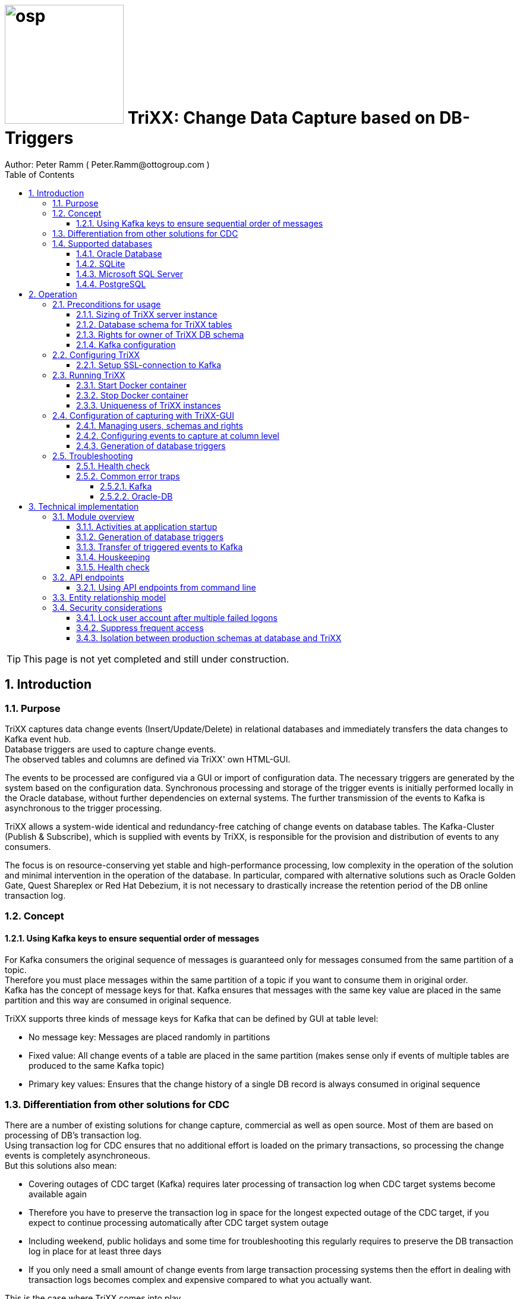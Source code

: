 = image:osp.png[float="left" width=200 ] TriXX: Change Data Capture based on DB-Triggers  =
Author: Peter Ramm ( Peter.Ramm@ottogroup.com )
:Author Initials: PR
:toc:
:toclevels: 4
:icons:
:imagesdir: ./images
:numbered:
:sectnumlevels: 6
:homepage: https://www.osp.de
:title-logo-image: osp.png

TIP: This page is not yet completed and still under construction.

== Introduction ==
=== Purpose ===
**********************************************************************
TriXX captures data change events (Insert/Update/Delete) in relational databases and immediately transfers the data changes to Kafka event hub. +
Database triggers are used to capture change events. +
The observed tables and columns are defined via TriXX' own HTML-GUI.
**********************************************************************

The events to be processed are configured via a GUI or import of configuration data. The necessary triggers are generated by the system based on the configuration data.
Synchronous processing and storage of the trigger events is initially performed locally in the Oracle database, without further dependencies on external systems.
The further transmission of the events to Kafka is asynchronous to the trigger processing.

TriXX allows a system-wide identical and redundancy-free catching of change events on database tables.
The Kafka-Cluster (Publish & Subscribe), which is supplied with events by TriXX, is responsible for the provision and distribution of events to any consumers.

The focus is on resource-conserving yet stable and high-performance processing,
low complexity in the operation of the solution and minimal intervention in the operation of the database.
In particular, compared with alternative solutions such as Oracle Golden Gate, Quest Shareplex or Red Hat Debezium,
it is not necessary to drastically increase the retention period of the DB online transaction log.

=== Concept ===

==== Using Kafka keys to ensure sequential order of messages ====
For Kafka consumers the original sequence of messages is guaranteed only for messages consumed from the same partition of a topic. +
Therefore you must place messages within the same partition of a topic if you want to consume them in original order. +
Kafka has the concept of message keys for that. Kafka ensures that messages with the same key value are placed in the same partition and this way are consumed in original sequence.

TriXX supports three kinds of message keys for Kafka that can be defined by GUI at table level:

* No message key: Messages are placed randomly in partitions
* Fixed value: All change events of a table are placed in the same partition (makes sense only if events of multiple tables are produced to the same Kafka topic)
* Primary key values: Ensures that the change history of a single DB record is always consumed in original sequence


=== Differentiation from other solutions for CDC ===
There are a number of existing solutions for change capture, commercial as well as open source.
Most of them are based on processing of DB's transaction log. +
Using transaction log for CDC ensures that no additional effort is loaded on the primary transactions,
so processing the change events is completely asynchroneous. +
But this solutions also mean:

* Covering outages of CDC target (Kafka) requires later processing of transaction log when CDC target systems become available again
* Therefore you have to preserve the transaction log in space for the longest expected outage of the CDC target, if you expect to continue processing automatically after CDC target system outage
* Including weekend, public holidays and some time for troubleshooting this regularly requires to preserve the DB transaction log in place for at least three days
* If you only need a small amount of change events from large transaction processing systems then the effort in dealing with transaction logs becomes complex and expensive compared to what you actually want.

This is the case where TriXX comes into play. +
Accepting the synchroneous overhead of triggers in business transactions the solution is sized for the expected amount of observed change events independent from the total transaction throughput of the entire database.

=== Supported databases ===

==== Oracle Database ====
Oracle Database is supported for release 12.1. and higher. +
Release 11.2 may function depending on the patch level. There are several issues with compound triggers in Oracle 11 up to release 11.2.0.4.

NOTE: Enterprise Edition with Partitioning Option in Release >= 11.2 is needed until now +
Solution for Standard Edition without partitioning is in progress

==== SQLite ====
SQLite is used as development database for TriXX. There might be no useful production use case but it works.

==== Microsoft SQL Server ====
Support for MS SQL Server is planned in the future.

==== PostgreSQL ====
Support for PostgreSQL is planned in the future.

== Operation ==
=== Preconditions for usage ===
==== Sizing of TriXX server instance ====
TODO: define mimimum CPU and memory requirements for Docker host.

==== Database schema for TriXX tables ====
TriXX needs it's own database schema at the observed database. +
This schema contains configuration tables which TriXX will create itself at first startup as well as the buffered (not yet transferred) events. +
Storage quotas for this schema should allow storage of buffered events as long as the longest possibly expected outage of Kafka that should be covered without restrictions to the business transactions.

==== Rights for owner of TriXX DB schema ====
The owner of the TriXX.schema requires the following grants at database:

.Grants required for Oracle
[cols="~,~"]
|===
|Grant|Description

|CREATE ANY TRIGGER|Allows creation and dropping of triggers in foreign schemas of database
|SELECT ON sys.DBA_Tables|Allows listing of table names for tables without SELECT grant (not included in All_Tables). This right must be granted by user SYS or SYSDBA.
|SELECT ON sys.DBA_Tab_Columns|Allows listing of column names for tables without SELECT grant (not included in All_Tab_Columns). This right must be granted by user SYS or SYSDBA.

|===

==== Kafka configuration ====
.Options for Kafka consumer
[cols="~,~,~"]
|===
|Option|Value|Description

|isolation-level|read_comitted|If not set to read_comitted the consumer will early read/consume messages of pending transactions that are possibly rolled back later from TriXX. Later successful processing of messages by TriXX may lead to duplicate occurrence of messages in consumer's stream.
|===

=== Configuring TriXX ===
You can configure TriXX either by defining config settings as environment variables or by storing configuration settings in a YML file and providing the location of this config file to TriXX via TRIXX_RUN_CONFIG.

Environment variables overrides values from configuration file.

.Mandatory environment parameters for evaluation at appliction start
[cols="~,~"]
|===
|Variable|Description

|TRIXX_DB_PASSWORD|Password of TRIXX_DB_USER, aims also as password of user 'admin' for GUI-logon. Therefore also required for database without access control like SQLite.
|TRIXX_DB_TYPE|Defines the typ of observed database. Valid values: SQLITE, ORACLE
|TRIXX_DB_URL|Database-URL for JDBC Connect:
Example for Oracle: "MY_TNS_ALIAS" or "machine:port/service"
|TRIXX_DB_USER|Username of TriXX-Schema in observed database
|TRIXX_KAFKA_SEED_BROKER|Comma-separated list of seed-brokers for Kafka logon (Host:Port), Example: "kafka1.osp-dd.de:9092, kafka2.osp-dd.de:9092"
"/dev/null" for mocking of Kafka connection in tests (discard events instead of transfer to Kafka).
|===

.Optional environment parameters for evaluation at appliction start
[cols="~,~,~"]
|===
|Variable|Description|Default value

|LOG_LEVEL|Log level of application (debug, info, warn, error)|info
|RAILS_MAX_THREADS|Maximum number of threads for the underlying Puma application server, should be set to greater than TRIXX_INITIAL_WORKER_THREADS + 30 if default is not sufficient|300
|TIMEZONE|Sets local timezone within Docker-container of TriXX-applikation. Must be directly set as environment of container, does not work from config file.|Europe/Berlin
|TNS_ADMIN|directory of tnsnames.ora for resolution of Oracle DB aliases (File tnsnames.ora is usually mounted into Docker-Container). Valid for Oracle only. Must be directly set as environment of container, does not work from config file|
|TRIXX_INITIAL_WORKER_THREADS|Initial number of worker threads. Each worker threads has it's own connection to database and Kafka and operates independent on transferring events from local DB table to Kafka.|3
|TRIXX_KAFKA_MAX_BULK_COUNT|Maximum number of messages to process within one bulk operation to Kafka. Higher values increases risk of unexpected errors like Kafka::MessageSizeTooLarge|1000
|TRIXX_KAFKA_SSL_CA_CERT|Path to CA certificate file in pem format|
|TRIXX_KAFKA_SSL_CLIENT_CERT|Path to client certifikate file in pem format|
|TRIXX_KAFKA_SSL_CLIENT_CERT_KEY|Path to client key in pem format|
|TRIXX_KAFKA_SSL_CLIENT_CERT_KEY_PASSWORD|Password for client key|
|TRIXX_KAFKA_TOTAL_BUFFER_SIZE_MB|Memory buffer size for Kafka message buffer in Megabyte. Maximum for the sum of allocated memory over all threads. If the amount is not sufficient at runtime than the value of TRIXX_KAFKA_MAX_BULK_COUNT is automatically decreased by TriXX until it is according to the available memory.|10
|TRIXX_MAX_TRANSACTION_SIZE|Maximum number of messages for processing within one transaktion (both DB and Kafka)|10000
|TRIXX_RUN_CONFIG|Path and name of configuration file in YML format as alternative to configuration by environment variables|APP_ROOT/config/trixx_run.yml
|===


==== Setup SSL-connection to Kafka ====
Kafka supports encryption and authentication via SSL.
The required setup is described at http://kafka.apache.org/documentation.html#security_ssl.
However, the certificates generated for Kafka are in JKS format, which the underlying library 'ruby-kafka' does not support.
Luckily, it is possible to convert the generated files into X509 format.
A guide how to do conversion is here: https://github.com/zendesk/ruby-kafka/wiki/Creating-X509-certificates-from-JKS-format.


=== Running TriXX ===
The TriXX application is provided as Docker-Image by:
[source]
docker pull git.osp-dd.de:5005/main/trixx

==== Start Docker container ====
You can run the this image like:
[source]
docker run -p 8080:8080 \
  --stop-timeout=120 \
  -e TRIXX_RUN_CONFIG=/etc/trixx_run.yml \
  -v /my_local_dir/trixx_run.yml:/etc/trixx_run.yml \
  git.osp-dd.de:5005/main/trixx

The web-GUI would be available by http://localhost:8080 in this case.
It is recommended to place an own reverse proxy nearby for SSL encryption.

==== Stop Docker container ====
To stop the Docker container you should provide a timeout (at "docker run" or with "docker stop") that allows TriXX to gracefully shutdown all worker threads before Docker terminates hard with "kill -9".

 docker stop -t 120 trixx

==== Uniqueness of TriXX instances ====
Depending on the database type you may run multiple TriXX instances at one database or not.

.Multiple instances allowed for TriXX
[cols="~,~,~"]
|===
|DB type|Multiple instances with same configuration (same TriXX schema)|Multiple instances with different configuration (different TriXX schemas, different Kafka targets)

|SQLite
|Not allowed: No synchronization between multiple instances exist
|Not allowed: No config-specific trigger names are used
|ORACLE
|Possible: Messages to transfer to Kafka are selected with FOR UPDATE.
|Possible: Trigger names contain numeric hash value of TriXX' owner schema. +
Therefore multiple triggers from several independent TriXX configurations at one table are possible.
|===


=== Configuration of capturing with TriXX-GUI ===
TODO: Describe GUI workflow

==== Managing users, schemas and rights ====

==== Configuring events to capture at column level ====

==== Generation of database triggers ====

=== Troubleshooting ===
==== Health check ====
There is a healthcheck service available at:

 http://<TriXX-URL>/health_check

Status code 200 (ok) is returned if the configured number of worker threads exists and is functional. +
The http-response contains a JSON-object with detailled informations.

==== Common error traps ====
===== Kafka =====
.possible problems accessing or using Kafka
[cols="~,~,~"]
|===
|Error|Description|Solution
|Log-Output: +
Disconnecting broker 0 +
Closing socket to kafka-itdr-dev:9092 +
Module: Kafka::UnknownError: Unknown error with code 53
|Error 53 means: TRANSACTIONAL_ID_AUTHORIZATION_FAILED +
The transactional id used by TriXX is not authorized to produce messages
|Explicite authorization of transactional id is required, optional as wildcard: +
kafka-acls --bootstrap-server localhost:9092 --command-config adminclient-configs.conf
--add --transactional-id * --allow-principal User:* --operation write
|===



===== Oracle-DB =====
* If TNS alias is used for TRIXX_DB_URL but no tnsnames.ora available at TNS_ADMIN then the JDBC driver treats the TNS alias as host:port:sid with several possible error messages (host does not exist etc.)

== Technical implementation ==
=== Module overview ===

==== Activities at application startup ====

The following things are executed at startup of application / docker container if necessary:

* The needed data structures in TriXX-schema (TRIXX_DB_USER) are created or updated
* The initial TriXX-user "admin" is created for GUI with link to the TRIXX_DB_USER
** For initial GUI logon with user "admin" the password is the DB-passwort of Trixx DB-user (TRIXX_DB_PASSWORD)
** The GUI user "admin" acts as supervisor with the authorization to administrate further user accounts

==== Generation of database triggers ====
==== Transfer of triggered events to Kafka ====
==== Houskeeping ====

==== Health check ====

=== API endpoints ===
Most of the API endpoints are useful only when called from GUI, but several of this API endpoints may also be useful for calling from outside TriXX. +
API Responses are JSON objects.

.API endpoints for additional usage from outside TriXX application
[cols="~,~,~,~,~"]
|===
|Verb|URL|Parameter|Response|Description

|GET|/health_check|no|JSON object with several application status info|ask health status (200=ok) and get some condensed status information
|GET|/health_check/log_file|no|current log file of application|Download log file of TriXX application. +
Requires valid user JWT in request header.
|POST|/login/do_logon|email, password|token|Validate user authentication, get JWT token for authentication/authorization of following requests
|POST|/server_controller/set_log_level|log_level (DEBUG, INFO, WARN, ERROR, FATAL)|no|Set log level of server instance, requires valid admin JWT in request header
|POST|/server_controller/set_worker_threads_count|worker_threads_count (0..200)|no|Set number of active worker threads, requires valid admin JWT in request header
|POST|/server_controller/terminate|no|no|Terminate the current TriXX process by sending SIGTERM, requires valid admin JWT in request header
|===

==== Using API endpoints from command line ====
You can use curl or wget to call API funktions with valid autorization by email and password. +
Example is for setting log level to DEBUG, adjust hostname, port, email and password to your needs. +
Needed tools are curl, jq, sed.

[source]
curl -X POST -H "Authorization: \
`curl -d "email=admin&password=trixx" http://localhost:8080/login/do_logon | \
jq .token | sed -e 's/^"//' -e 's/"$//'`" \
-d "log_level=ERROR" \
http://localhost:8080/server_control/set_log_level

=== Entity relationship model ===
image:trixx_er_model.svg.drawio[format=svg,opts=inline]

=== Security considerations ===
==== Lock user account after multiple failed logons ====
User account is locked after 5 subsequent failed logon tries. +
Unlocking a locked account is possible via GUI for admin users.

==== Suppress frequent access ====
* Email/password check at /login/do_logon is delayed for up to 5 seconds if subsequent logon requests occur within 5 seconds
* Subsequent calls to /health_check are rejected within the same second

==== Isolation between production schemas at database and TriXX ====
The TriXX application requires an own schema on database for TriXX. This schema must not contain any foreign structures.
All database changes made by TriXX are isolated to this schema.
The owner of the TriXX-schema requires only a minimum set of rights on foreign objects, especially no right to read the full table content.


